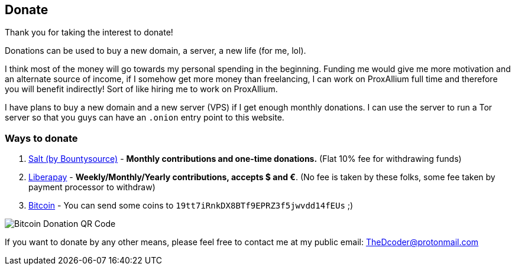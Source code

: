 == Donate

Thank you for taking the interest to donate!

Donations can be used to buy a new domain, a server, a new life (for me, lol).

I think most of the money will go towards my personal spending in the beginning.
Funding me would give me more motivation and an alternate source of income, if I somehow get more money than freelancing, I can work on ProxAllium full time and therefore you will benefit indirectly!
Sort of like hiring me to work on ProxAllium.

I have plans to buy a new domain and a new server (VPS) if I get enough monthly donations. I can use the server to run a Tor server so that you guys can have an `.onion` entry point to this website.

=== Ways to donate

. https://salt.bountysource.com/teams/proxallium[Salt (by Bountysource)] - *Monthly contributions and one-time donations.* (Flat 10% fee for withdrawing funds)
. https://liberapay.com/DcodingTheWeb[Liberapay] - *Weekly/Monthly/Yearly contributions, accepts $ and €*. (No fee is taken by these folks, some fee taken by payment processor to withdraw)
. link:bitcoin:19tt7iRnkDX8BTf9EPRZ3f5jwvdd14fEUs[Bitcoin] - You can send some coins to `19tt7iRnkDX8BTf9EPRZ3f5jwvdd14fEUs` ;)

image::https://download.tuxfamily.org/proxallium/bitcoin.png[Bitcoin Donation QR Code]

+++
<script src="https://liberapay.com/DcodingTheWeb/widgets/receiving.js"></script>
+++

If you want to donate by any other means, please feel free to contact me at my public email: TheDcoder@protonmail.com
